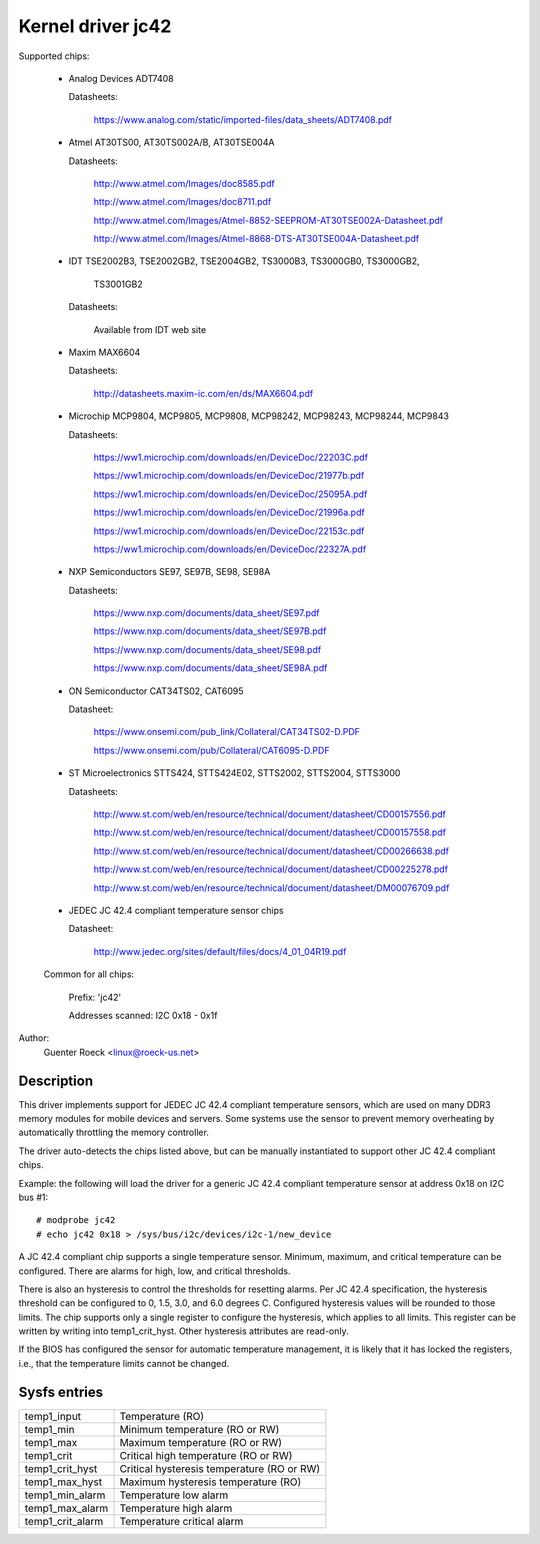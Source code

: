 Kernel driver jc42
==================

Supported chips:

  * Analog Devices ADT7408

    Datasheets:

	https://www.analog.com/static/imported-files/data_sheets/ADT7408.pdf

  * Atmel AT30TS00, AT30TS002A/B, AT30TSE004A

    Datasheets:

	http://www.atmel.com/Images/doc8585.pdf

	http://www.atmel.com/Images/doc8711.pdf

	http://www.atmel.com/Images/Atmel-8852-SEEPROM-AT30TSE002A-Datasheet.pdf

	http://www.atmel.com/Images/Atmel-8868-DTS-AT30TSE004A-Datasheet.pdf

  * IDT TSE2002B3, TSE2002GB2, TSE2004GB2, TS3000B3, TS3000GB0, TS3000GB2,

	TS3001GB2

    Datasheets:

	Available from IDT web site

  * Maxim MAX6604

    Datasheets:

	http://datasheets.maxim-ic.com/en/ds/MAX6604.pdf

  * Microchip MCP9804, MCP9805, MCP9808, MCP98242, MCP98243, MCP98244, MCP9843

    Datasheets:

	https://ww1.microchip.com/downloads/en/DeviceDoc/22203C.pdf

	https://ww1.microchip.com/downloads/en/DeviceDoc/21977b.pdf

	https://ww1.microchip.com/downloads/en/DeviceDoc/25095A.pdf

	https://ww1.microchip.com/downloads/en/DeviceDoc/21996a.pdf

	https://ww1.microchip.com/downloads/en/DeviceDoc/22153c.pdf

	https://ww1.microchip.com/downloads/en/DeviceDoc/22327A.pdf

  * NXP Semiconductors SE97, SE97B, SE98, SE98A

    Datasheets:

	https://www.nxp.com/documents/data_sheet/SE97.pdf

	https://www.nxp.com/documents/data_sheet/SE97B.pdf

	https://www.nxp.com/documents/data_sheet/SE98.pdf

	https://www.nxp.com/documents/data_sheet/SE98A.pdf

  * ON Semiconductor CAT34TS02, CAT6095

    Datasheet:

	https://www.onsemi.com/pub_link/Collateral/CAT34TS02-D.PDF

	https://www.onsemi.com/pub/Collateral/CAT6095-D.PDF

  * ST Microelectronics STTS424, STTS424E02, STTS2002, STTS2004, STTS3000

    Datasheets:

	http://www.st.com/web/en/resource/technical/document/datasheet/CD00157556.pdf

	http://www.st.com/web/en/resource/technical/document/datasheet/CD00157558.pdf

	http://www.st.com/web/en/resource/technical/document/datasheet/CD00266638.pdf

	http://www.st.com/web/en/resource/technical/document/datasheet/CD00225278.pdf

	http://www.st.com/web/en/resource/technical/document/datasheet/DM00076709.pdf

  * JEDEC JC 42.4 compliant temperature sensor chips

    Datasheet:

	http://www.jedec.org/sites/default/files/docs/4_01_04R19.pdf


  Common for all chips:

    Prefix: 'jc42'

    Addresses scanned: I2C 0x18 - 0x1f

Author:
	Guenter Roeck <linux@roeck-us.net>


Description
-----------

This driver implements support for JEDEC JC 42.4 compliant temperature sensors,
which are used on many DDR3 memory modules for mobile devices and servers. Some
systems use the sensor to prevent memory overheating by automatically throttling
the memory controller.

The driver auto-detects the chips listed above, but can be manually instantiated
to support other JC 42.4 compliant chips.

Example: the following will load the driver for a generic JC 42.4 compliant
temperature sensor at address 0x18 on I2C bus #1::

	# modprobe jc42
	# echo jc42 0x18 > /sys/bus/i2c/devices/i2c-1/new_device

A JC 42.4 compliant chip supports a single temperature sensor. Minimum, maximum,
and critical temperature can be configured. There are alarms for high, low,
and critical thresholds.

There is also an hysteresis to control the thresholds for resetting alarms.
Per JC 42.4 specification, the hysteresis threshold can be configured to 0, 1.5,
3.0, and 6.0 degrees C. Configured hysteresis values will be rounded to those
limits. The chip supports only a single register to configure the hysteresis,
which applies to all limits. This register can be written by writing into
temp1_crit_hyst. Other hysteresis attributes are read-only.

If the BIOS has configured the sensor for automatic temperature management, it
is likely that it has locked the registers, i.e., that the temperature limits
cannot be changed.

Sysfs entries
-------------

======================= ===========================================
temp1_input		Temperature (RO)
temp1_min		Minimum temperature (RO or RW)
temp1_max		Maximum temperature (RO or RW)
temp1_crit		Critical high temperature (RO or RW)

temp1_crit_hyst		Critical hysteresis temperature (RO or RW)
temp1_max_hyst		Maximum hysteresis temperature (RO)

temp1_min_alarm		Temperature low alarm
temp1_max_alarm		Temperature high alarm
temp1_crit_alarm	Temperature critical alarm
======================= ===========================================
